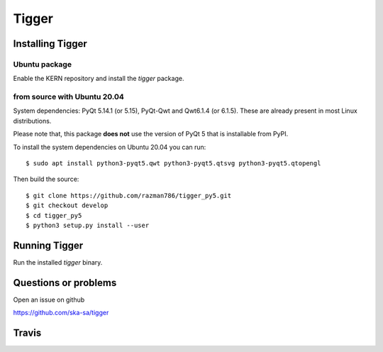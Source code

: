 ======
Tigger
======

Installing Tigger
=================

Ubuntu package
--------------

Enable the KERN repository and install the `tigger` package.

from source with Ubuntu 20.04
------------------------------

System dependencies: PyQt 5.14.1 (or 5.15), PyQt-Qwt and Qwt6.1.4 (or 6.1.5). These are already present in most Linux distributions.

Please note that, this package **does not** use the version of PyQt 5 that is installable from PyPI.

To install the system dependencies on Ubuntu 20.04 you can run::

 $ sudo apt install python3-pyqt5.qwt python3-pyqt5.qtsvg python3-pyqt5.qtopengl

Then build the source::

    $ git clone https://github.com/razman786/tigger_py5.git
    $ git checkout develop
    $ cd tigger_py5
    $ python3 setup.py install --user


Running Tigger
==============

Run the installed `tigger` binary.

Questions or problems
=====================

Open an issue on github

https://github.com/ska-sa/tigger

Travis
======

.. image:: https://travis-ci.org/ska-sa/tigger.svg?branch=master
    :target: https://travis-ci.org/ska-sa/tigger
